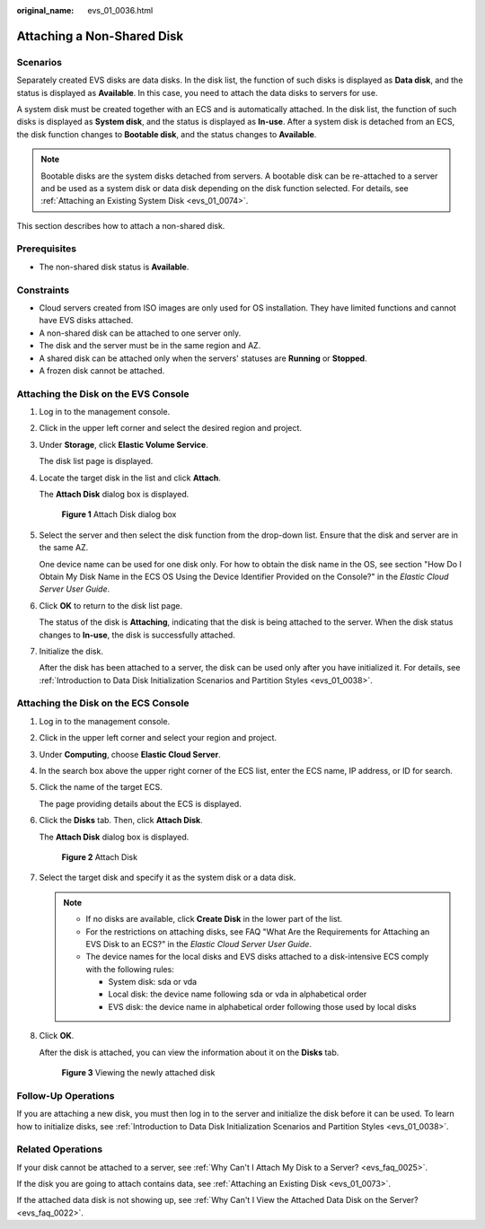 :original_name: evs_01_0036.html

.. _evs_01_0036:

Attaching a Non-Shared Disk
===========================

Scenarios
---------

Separately created EVS disks are data disks. In the disk list, the function of such disks is displayed as **Data disk**, and the status is displayed as **Available**. In this case, you need to attach the data disks to servers for use.

A system disk must be created together with an ECS and is automatically attached. In the disk list, the function of such disks is displayed as **System disk**, and the status is displayed as **In-use**. After a system disk is detached from an ECS, the disk function changes to **Bootable disk**, and the status changes to **Available**.

.. note::

   Bootable disks are the system disks detached from servers. A bootable disk can be re-attached to a server and be used as a system disk or data disk depending on the disk function selected. For details, see :ref:`Attaching an Existing System Disk <evs_01_0074>`.

This section describes how to attach a non-shared disk.

Prerequisites
-------------

-  The non-shared disk status is **Available**.

Constraints
-----------

-  Cloud servers created from ISO images are only used for OS installation. They have limited functions and cannot have EVS disks attached.
-  A non-shared disk can be attached to one server only.
-  The disk and the server must be in the same region and AZ.
-  A shared disk can be attached only when the servers' statuses are **Running** or **Stopped**.
-  A frozen disk cannot be attached.

Attaching the Disk on the EVS Console
-------------------------------------

#. Log in to the management console.

#. Click |image1| in the upper left corner and select the desired region and project.

#. Under **Storage**, click **Elastic Volume Service**.

   The disk list page is displayed.

#. Locate the target disk in the list and click **Attach**.

   The **Attach Disk** dialog box is displayed.


   .. figure:: /_static/images/en-us_image_0133519241.png
      :alt: **Figure 1** Attach Disk dialog box

      **Figure 1** Attach Disk dialog box

#. Select the server and then select the disk function from the drop-down list. Ensure that the disk and server are in the same AZ.

   One device name can be used for one disk only. For how to obtain the disk name in the OS, see section "How Do I Obtain My Disk Name in the ECS OS Using the Device Identifier Provided on the Console?" in the *Elastic Cloud Server User Guide*.

#. Click **OK** to return to the disk list page.

   The status of the disk is **Attaching**, indicating that the disk is being attached to the server. When the disk status changes to **In-use**, the disk is successfully attached.

#. Initialize the disk.

   After the disk has been attached to a server, the disk can be used only after you have initialized it. For details, see :ref:`Introduction to Data Disk Initialization Scenarios and Partition Styles <evs_01_0038>`.

Attaching the Disk on the ECS Console
-------------------------------------

#. Log in to the management console.

#. Click |image2| in the upper left corner and select your region and project.

#. Under **Computing**, choose **Elastic Cloud Server**.

#. In the search box above the upper right corner of the ECS list, enter the ECS name, IP address, or ID for search.

#. Click the name of the target ECS.

   The page providing details about the ECS is displayed.

#. Click the **Disks** tab. Then, click **Attach Disk**.

   The **Attach Disk** dialog box is displayed.


   .. figure:: /_static/images/en-us_image_0218677657.png
      :alt: **Figure 2** Attach Disk

      **Figure 2** Attach Disk

#. Select the target disk and specify it as the system disk or a data disk.

   .. note::

      -  If no disks are available, click **Create Disk** in the lower part of the list.
      -  For the restrictions on attaching disks, see FAQ "What Are the Requirements for Attaching an EVS Disk to an ECS?" in the *Elastic Cloud Server User Guide*.
      -  The device names for the local disks and EVS disks attached to a disk-intensive ECS comply with the following rules:

         -  System disk: sda or vda
         -  Local disk: the device name following sda or vda in alphabetical order
         -  EVS disk: the device name in alphabetical order following those used by local disks

#. Click **OK**.

   After the disk is attached, you can view the information about it on the **Disks** tab.


   .. figure:: /_static/images/en-us_image_0162733605.png
      :alt: **Figure 3** Viewing the newly attached disk

      **Figure 3** Viewing the newly attached disk

Follow-Up Operations
--------------------

If you are attaching a new disk, you must then log in to the server and initialize the disk before it can be used. To learn how to initialize disks, see :ref:`Introduction to Data Disk Initialization Scenarios and Partition Styles <evs_01_0038>`.

Related Operations
------------------

If your disk cannot be attached to a server, see :ref:`Why Can't I Attach My Disk to a Server? <evs_faq_0025>`.

If the disk you are going to attach contains data, see :ref:`Attaching an Existing Disk <evs_01_0073>`.

If the attached data disk is not showing up, see :ref:`Why Can't I View the Attached Data Disk on the Server? <evs_faq_0022>`.

.. |image1| image:: /_static/images/en-us_image_0237893718.png
.. |image2| image:: /_static/images/en-us_image_0210779229.png
